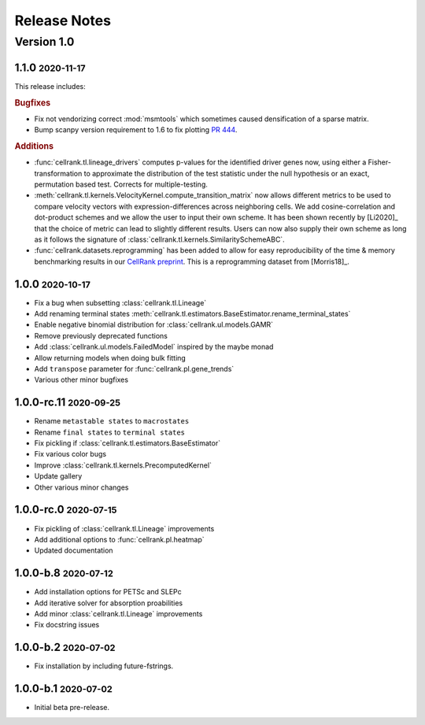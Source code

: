 Release Notes
=============

.. role:: small

Version 1.0
-----------

1.1.0 :small:`2020-11-17`
~~~~~~~~~~~~~~~~~~~~~~~~~

This release includes:

.. rubric:: Bugfixes

- Fix not vendorizing correct :mod:`msmtools` which sometimes caused densification of a sparse matrix.
- Bump scanpy version requirement to 1.6 to fix plotting `PR 444 <https://github.com/theislab/cellrank/pull/444>`_.

.. rubric:: Additions

- :func:`cellrank.tl.lineage_drivers` computes p-values for the identified driver genes now, using either
  a Fisher-transformation to approximate the distribution of the test statistic under the null hypothesis
  or an exact, permutation based test. Corrects for multiple-testing.
- :meth:`cellrank.tl.kernels.VelocityKernel.compute_transition_matrix` now allows different metrics to be used to
  compare velocity vectors with expression-differences across neighboring cells. We add cosine-correlation and
  dot-product schemes and we allow the user to input their own scheme. It has been shown recently by [Li2020]_
  that the choice of metric can lead to slightly different results. Users can now also supply their own scheme as long
  as it follows the signature of :class:`cellrank.tl.kernels.SimilaritySchemeABC`.
- :func:`cellrank.datasets.reprogramming` has been added to allow for easy reproducibility of the time & memory
  benchmarking results in our `CellRank preprint <https://doi.org/10.1101/2020.10.19.345983>`_. This is a reprogramming
  dataset from [Morris18]_.

1.0.0 :small:`2020-10-17`
~~~~~~~~~~~~~~~~~~~~~~~~~~~~~~~
- Fix a bug when subsetting :class:`cellrank.tl.Lineage`
- Add renaming terminal states :meth:`cellrank.tl.estimators.BaseEstimator.rename_terminal_states`
- Enable negative binomial distribution for :class:`cellrank.ul.models.GAMR`
- Remove previously deprecated functions
- Add :class:`cellrank.ul.models.FailedModel` inspired by the maybe monad
- Allow returning models when doing bulk fitting
- Add ``transpose`` parameter for :func:`cellrank.pl.gene_trends`
- Various other minor bugfixes

1.0.0-rc.11 :small:`2020-09-25`
~~~~~~~~~~~~~~~~~~~~~~~~~~~~~~~

- Rename ``metastable states`` to ``macrostates``
- Rename ``final states`` to ``terminal states``
- Fix pickling if :class:`cellrank.tl.estimators.BaseEstimator`
- Fix various color bugs
- Improve :class:`cellrank.tl.kernels.PrecomputedKernel`
- Update gallery
- Other various minor changes

1.0.0-rc.0 :small:`2020-07-15`
~~~~~~~~~~~~~~~~~~~~~~~~~~~~~~

- Fix pickling of :class:`cellrank.tl.Lineage` improvements
- Add additional options to :func:`cellrank.pl.heatmap`
- Updated documentation

1.0.0-b.8 :small:`2020-07-12`
~~~~~~~~~~~~~~~~~~~~~~~~~~~~~

- Add installation options for PETSc and SLEPc
- Add iterative solver for absorption proabilities
- Add minor :class:`cellrank.tl.Lineage` improvements
- Fix docstring issues

1.0.0-b.2 :small:`2020-07-02`
~~~~~~~~~~~~~~~~~~~~~~~~~~~~~

- Fix installation by including future-fstrings.

1.0.0-b.1 :small:`2020-07-02`
~~~~~~~~~~~~~~~~~~~~~~~~~~~~~

- Initial beta pre-release.
